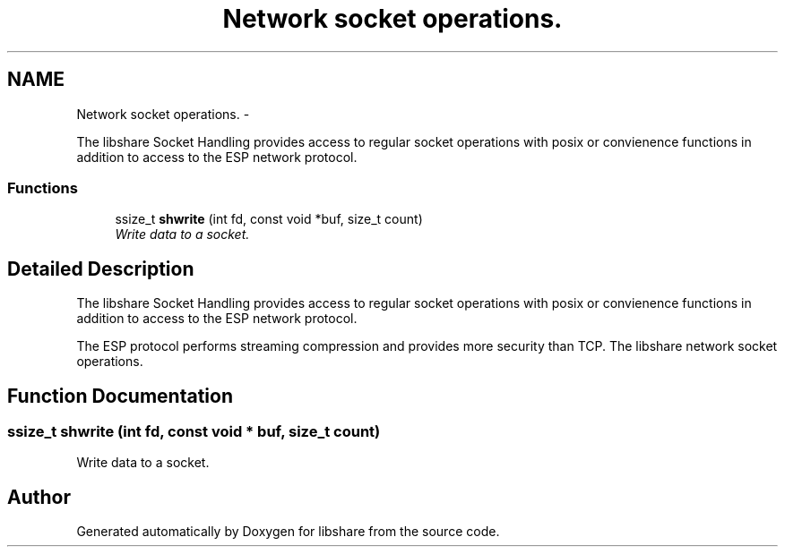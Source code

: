 .TH "Network socket operations." 3 "9 Apr 2013" "Version 2.0.5" "libshare" \" -*- nroff -*-
.ad l
.nh
.SH NAME
Network socket operations. \- 
.PP
The libshare Socket Handling provides access to regular socket operations with posix or convienence functions in addition to access to the ESP network protocol.  

.SS "Functions"

.in +1c
.ti -1c
.RI "ssize_t \fBshwrite\fP (int fd, const void *buf, size_t count)"
.br
.RI "\fIWrite data to a socket. \fP"
.in -1c
.SH "Detailed Description"
.PP 
The libshare Socket Handling provides access to regular socket operations with posix or convienence functions in addition to access to the ESP network protocol. 

The ESP protocol performs streaming compression and provides more security than TCP. The libshare network socket operations. 
.SH "Function Documentation"
.PP 
.SS "ssize_t shwrite (int fd, const void * buf, size_t count)"
.PP
Write data to a socket. 
.SH "Author"
.PP 
Generated automatically by Doxygen for libshare from the source code.
